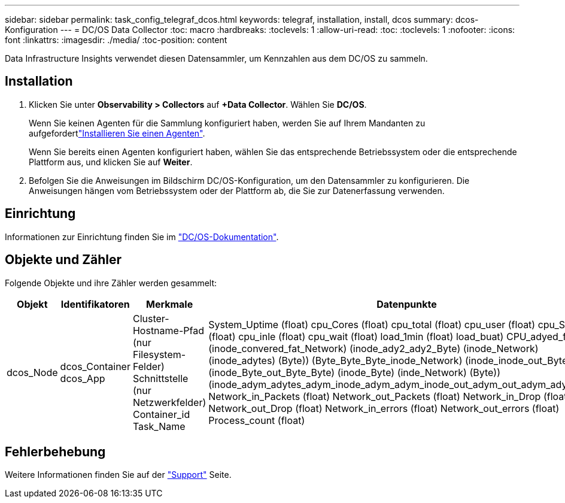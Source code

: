 ---
sidebar: sidebar 
permalink: task_config_telegraf_dcos.html 
keywords: telegraf, installation, install, dcos 
summary: dcos-Konfiguration 
---
= DC/OS Data Collector
:toc: macro
:hardbreaks:
:toclevels: 1
:allow-uri-read: 
:toc: 
:toclevels: 1
:nofooter: 
:icons: font
:linkattrs: 
:imagesdir: ./media/
:toc-position: content


[role="lead"]
Data Infrastructure Insights verwendet diesen Datensammler, um Kennzahlen aus dem DC/OS zu sammeln.



== Installation

. Klicken Sie unter *Observability > Collectors* auf *+Data Collector*. Wählen Sie *DC/OS*.
+
Wenn Sie keinen Agenten für die Sammlung konfiguriert haben, werden Sie auf Ihrem Mandanten zu aufgefordertlink:task_config_telegraf_agent.html["Installieren Sie einen Agenten"].

+
Wenn Sie bereits einen Agenten konfiguriert haben, wählen Sie das entsprechende Betriebssystem oder die entsprechende Plattform aus, und klicken Sie auf *Weiter*.

. Befolgen Sie die Anweisungen im Bildschirm DC/OS-Konfiguration, um den Datensammler zu konfigurieren. Die Anweisungen hängen vom Betriebssystem oder der Plattform ab, die Sie zur Datenerfassung verwenden.




== Einrichtung

Informationen zur Einrichtung finden Sie im https://docs.mesosphere.com["DC/OS-Dokumentation"].



== Objekte und Zähler

Folgende Objekte und ihre Zähler werden gesammelt:

[cols="<.<,<.<,<.<,<.<"]
|===
| Objekt | Identifikatoren | Merkmale | Datenpunkte 


| dcos_Node | dcos_Container dcos_App | Cluster-Hostname-Pfad (nur Filesystem-Felder) Schnittstelle (nur Netzwerkfelder) Container_id Task_Name | System_Uptime (float) cpu_Cores (float) cpu_total (float) cpu_user (float) cpu_System (float) cpu_inle (float) cpu_wait (float) load_1min (float) load_buat) CPU_adyed_fat (Byte) (inode_convered_fat_Network) (inode_ady2_ady2_Byte) (inode_Network) (inode_adytes) (Byte)) (Byte_Byte_Byte_inode_Network) (inode_inode_out_Byte) (inode_Byte_out_Byte_Byte) (inode_Byte) (inde_Network) (Byte)) (inode_adym_adytes_adym_inode_adym_adym_inode_out_adym_out_adym_adym_adym Network_in_Packets (float) Network_out_Packets (float) Network_in_Drop (float) Network_out_Drop (float) Network_in_errors (float) Network_out_errors (float) Process_count (float) 
|===


== Fehlerbehebung

Weitere Informationen finden Sie auf der link:concept_requesting_support.html["Support"] Seite.
